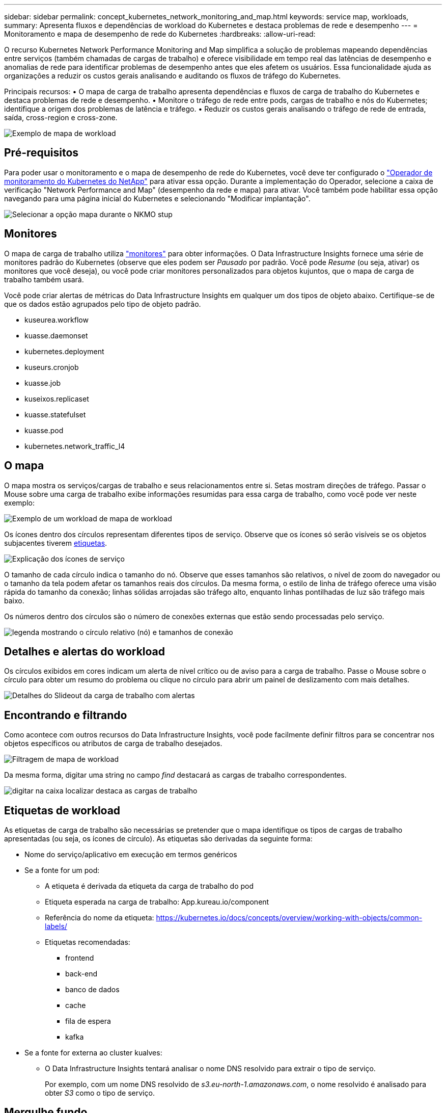 ---
sidebar: sidebar 
permalink: concept_kubernetes_network_monitoring_and_map.html 
keywords: service map, workloads, 
summary: Apresenta fluxos e dependências de workload do Kubernetes e destaca problemas de rede e desempenho 
---
= Monitoramento e mapa de desempenho de rede do Kubernetes
:hardbreaks:
:allow-uri-read: 


[role="lead"]
O recurso Kubernetes Network Performance Monitoring and Map simplifica a solução de problemas mapeando dependências entre serviços (também chamadas de cargas de trabalho) e oferece visibilidade em tempo real das latências de desempenho e anomalias de rede para identificar problemas de desempenho antes que eles afetem os usuários. Essa funcionalidade ajuda as organizações a reduzir os custos gerais analisando e auditando os fluxos de tráfego do Kubernetes.

Principais recursos: • O mapa de carga de trabalho apresenta dependências e fluxos de carga de trabalho do Kubernetes e destaca problemas de rede e desempenho. • Monitore o tráfego de rede entre pods, cargas de trabalho e nós do Kubernetes; identifique a origem dos problemas de latência e tráfego. • Reduzir os custos gerais analisando o tráfego de rede de entrada, saída, cross-region e cross-zone.

image:workload-map-animated.gif["Exemplo de mapa de workload"]



== Pré-requisitos

Para poder usar o monitoramento e o mapa de desempenho de rede do Kubernetes, você deve ter configurado o link:task_config_telegraf_agent_k8s.html["Operador de monitoramento do Kubernetes do NetApp"] para ativar essa opção. Durante a implementação do Operador, selecione a caixa de verificação "Network Performance and Map" (desempenho da rede e mapa) para ativar. Você também pode habilitar essa opção navegando para uma página inicial do Kubernetes e selecionando "Modificar implantação".

image:ServiceMap_NKMO_Deployment_Options.png["Selecionar a opção mapa durante o NKMO stup"]



== Monitores

O mapa de carga de trabalho utiliza link:task_create_monitor.html["monitores"] para obter informações. O Data Infrastructure Insights fornece uma série de monitores padrão do Kubernetes (observe que eles podem ser _Pausado_ por padrão. Você pode _Resume_ (ou seja, ativar) os monitores que você deseja), ou você pode criar monitores personalizados para objetos kujuntos, que o mapa de carga de trabalho também usará.

Você pode criar alertas de métricas do Data Infrastructure Insights em qualquer um dos tipos de objeto abaixo. Certifique-se de que os dados estão agrupados pelo tipo de objeto padrão.

* kuseurea.workflow
* kuasse.daemonset
* kubernetes.deployment
* kuseurs.cronjob
* kuasse.job
* kuseixos.replicaset
* kuasse.statefulset
* kuasse.pod
* kubernetes.network_traffic_l4




== O mapa

O mapa mostra os serviços/cargas de trabalho e seus relacionamentos entre si. Setas mostram direções de tráfego. Passar o Mouse sobre uma carga de trabalho exibe informações resumidas para essa carga de trabalho, como você pode ver neste exemplo:

image:ServiceMap_Simple_Example.png["Exemplo de um workload de mapa de workload"]

Os ícones dentro dos círculos representam diferentes tipos de serviço. Observe que os ícones só serão visíveis se os objetos subjacentes tiverem <<workload-labels,etiquetas>>.

image:ServiceMap_Icons.png["Explicação dos ícones de serviço"]

O tamanho de cada círculo indica o tamanho do nó. Observe que esses tamanhos são relativos, o nível de zoom do navegador ou o tamanho da tela podem afetar os tamanhos reais dos círculos. Da mesma forma, o estilo de linha de tráfego oferece uma visão rápida do tamanho da conexão; linhas sólidas arrojadas são tráfego alto, enquanto linhas pontilhadas de luz são tráfego mais baixo.

Os números dentro dos círculos são o número de conexões externas que estão sendo processadas pelo serviço.

image:ServiceMap_Node_and_Connection_Legend.png["legenda mostrando o círculo relativo (nó) e tamanhos de conexão"]



== Detalhes e alertas do workload

Os círculos exibidos em cores indicam um alerta de nível crítico ou de aviso para a carga de trabalho. Passe o Mouse sobre o círculo para obter um resumo do problema ou clique no círculo para abrir um painel de deslizamento com mais detalhes.

image:Workload_Map_Slideout_with_Alert.png["Detalhes do Slideout da carga de trabalho com alertas"]



== Encontrando e filtrando

Como acontece com outros recursos do Data Infrastructure Insights, você pode facilmente definir filtros para se concentrar nos objetos específicos ou atributos de carga de trabalho desejados.

image:Workload_Map_Filtering.png["Filtragem de mapa de workload"]

Da mesma forma, digitar uma string no campo _find_ destacará as cargas de trabalho correspondentes.

image:Workload_Map_Find_Highlighting.png["digitar na caixa localizar destaca as cargas de trabalho"]



== Etiquetas de workload

As etiquetas de carga de trabalho são necessárias se pretender que o mapa identifique os tipos de cargas de trabalho apresentadas (ou seja, os ícones de círculo). As etiquetas são derivadas da seguinte forma:

* Nome do serviço/aplicativo em execução em termos genéricos
* Se a fonte for um pod:
+
** A etiqueta é derivada da etiqueta da carga de trabalho do pod
** Etiqueta esperada na carga de trabalho: App.kureau.io/component
** Referência do nome da etiqueta: https://kubernetes.io/docs/concepts/overview/working-with-objects/common-labels/[]
** Etiquetas recomendadas:
+
*** frontend
*** back-end
*** banco de dados
*** cache
*** fila de espera
*** kafka




* Se a fonte for externa ao cluster kualves:
+
** O Data Infrastructure Insights tentará analisar o nome DNS resolvido para extrair o tipo de serviço.
+
Por exemplo, com um nome DNS resolvido de _s3.eu-north-1.amazonaws.com_, o nome resolvido é analisado para obter _S3_ como o tipo de serviço.







== Mergulhe fundo

Clicar com o botão direito do Mouse em uma carga de trabalho apresenta opções adicionais para explorar ainda mais. Por exemplo, a partir daqui, você pode aumentar o zoom para ver as conexões para essa carga de trabalho.

image:Workload_Map_Zoom_Into_Connections.png["Clique com o botão direito do Mouse em Zoom para mostrar as conexões da carga de trabalho"]

Ou você pode abrir o painel deslizante de detalhes para visualizar diretamente a guia _Summary_, _Network_ ou _Pod & Storage_.

image:Workload_Map_Detail_Network_Slideout.png["Exemplo da guia rede Slideout detalhada"]

Finalmente, selecionar _Go to Asset Page_ abrirá a página de destino detalhada do ativo para a carga de trabalho.

image:Workload_Map_Asset_Page.png["Página de ativos de carga de trabalho"]
